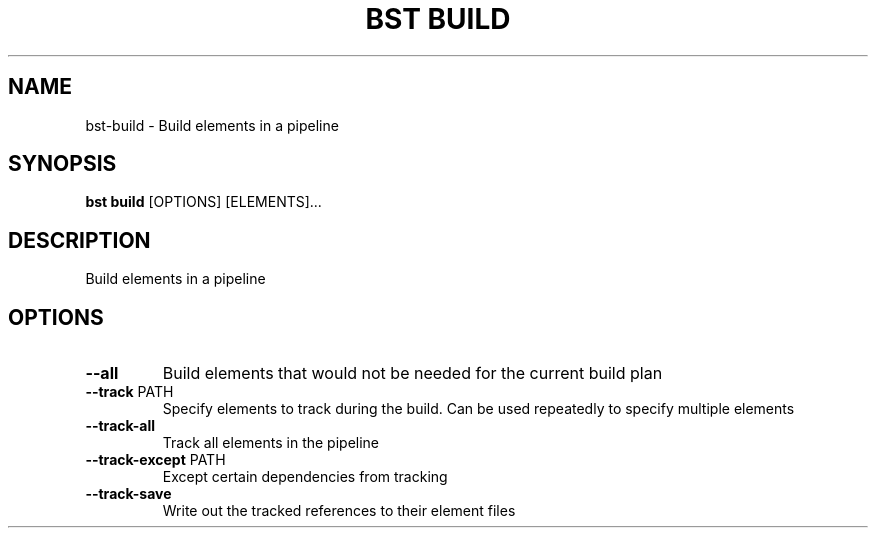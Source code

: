 .TH "BST BUILD" "1" "19-Feb-2018" "" "bst build Manual"
.SH NAME
bst\-build \- Build elements in a pipeline
.SH SYNOPSIS
.B bst build
[OPTIONS] [ELEMENTS]...
.SH DESCRIPTION
Build elements in a pipeline
.SH OPTIONS
.TP
\fB\-\-all\fP
Build elements that would not be needed for the current build plan
.TP
\fB\-\-track\fP PATH
Specify elements to track during the build. Can be used repeatedly to specify multiple elements
.TP
\fB\-\-track\-all\fP
Track all elements in the pipeline
.TP
\fB\-\-track\-except\fP PATH
Except certain dependencies from tracking
.TP
\fB\-\-track\-save\fP
Write out the tracked references to their element files